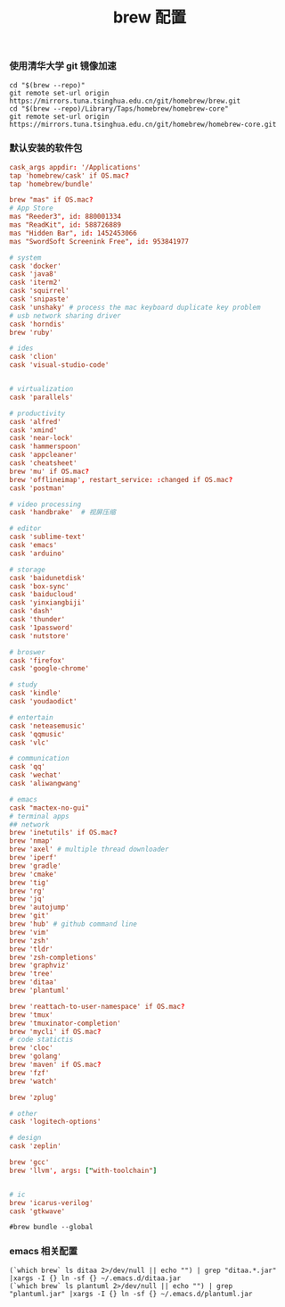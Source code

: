 #+TITLE:  brew 配置
#+AUTHOR: 孙建康（rising.lambda）
#+EMAIL:  rising.lambda@gmail.com

#+DESCRIPTION: brew 配置文件
#+PROPERTY:    header-args        :comments org
#+PROPERTY:    header-args        :mkdirp yes
#+OPTIONS:     num:nil toc:nil todo:nil tasks:nil tags:nil
#+OPTIONS:     skip:nil author:nil email:nil creator:nil timestamp:nil
#+INFOJS_OPT:  view:nil toc:nil ltoc:t mouse:underline buttons:0 path:http://orgmode.org/org-info.js

*** 使用清华大学 git 镜像加速
#+BEGIN_SRC shell :tangle no :exports code :results none
cd "$(brew --repo)"
git remote set-url origin https://mirrors.tuna.tsinghua.edu.cn/git/homebrew/brew.git
cd "$(brew --repo)/Library/Taps/homebrew/homebrew-core"
git remote set-url origin https://mirrors.tuna.tsinghua.edu.cn/git/homebrew/homebrew-core.git
#+END_SRC

*** 默认安装的软件包
#+BEGIN_SRC conf :tangle ~/.Brewfile :exports code :results none :eval never
cask_args appdir: '/Applications'
tap 'homebrew/cask' if OS.mac?
tap 'homebrew/bundle'

brew "mas" if OS.mac?
# App Store
mas "Reeder3", id: 880001334
mas "ReadKit", id: 588726889
mas "Hidden Bar", id: 1452453066
mas "SwordSoft Screenink Free", id: 953841977

# system
cask 'docker'
cask 'java8'
cask 'iterm2'
cask 'squirrel'
cask 'snipaste'
cask 'unshaky' # process the mac keyboard duplicate key problem
# usb network sharing driver
cask 'horndis'
brew 'ruby'

# ides
cask 'clion'
cask 'visual-studio-code'


# virtualization
cask 'parallels' 

# productivity
cask 'alfred'
cask 'xmind'
cask 'near-lock'
cask 'hammerspoon'
cask 'appcleaner'
cask 'cheatsheet'
brew 'mu' if OS.mac?
brew 'offlineimap', restart_service: :changed if OS.mac?
cask 'postman'

# video processing
cask 'handbrake'  # 视屏压缩

# editor
cask 'sublime-text'
cask 'emacs'
cask 'arduino'

# storage
cask 'baidunetdisk'
cask 'box-sync'
cask 'baiducloud'
cask 'yinxiangbiji'
cask 'dash'
cask 'thunder'
cask '1password'
cask 'nutstore'

# broswer
cask 'firefox'
cask 'google-chrome'

# study
cask 'kindle'
cask 'youdaodict'

# entertain
cask 'neteasemusic'
cask 'qqmusic'
cask 'vlc'

# communication
cask 'qq'
cask 'wechat'
cask 'aliwangwang'

# emacs
cask "mactex-no-gui"
# terminal apps
## network
brew 'inetutils' if OS.mac?
brew 'nmap'
brew 'axel' # multiple thread downloader
brew 'iperf'
brew 'gradle'
brew 'cmake'
brew 'tig'
brew 'rg'
brew 'jq'
brew 'autojump'
brew 'git'
brew 'hub' # github command line
brew 'vim'
brew 'zsh'
brew 'tldr'
brew 'zsh-completions'
brew 'graphviz'
brew 'tree'
brew 'ditaa'
brew 'plantuml'

brew 'reattach-to-user-namespace' if OS.mac?
brew 'tmux'
brew 'tmuxinator-completion'
brew 'mycli' if OS.mac?
# code statictis
brew 'cloc'
brew 'golang'
brew 'maven' if OS.mac?
brew 'fzf'
brew 'watch'

brew 'zplug'

# other
cask 'logitech-options' 

# design
cask 'zeplin'

brew 'gcc'
brew 'llvm', args: ["with-toolchain"]


# ic
brew 'icarus-verilog'
cask 'gtkwave'
#+END_SRC

#+BEGIN_SRC shell :tangle no :exports code :results output
#brew bundle --global
#+END_SRC

#+RESULTS:

*** emacs 相关配置
#+BEGIN_SRC shell :tangle ~/.zsh/init/brew.zsh :exports code :results none
  (`which brew` ls ditaa 2>/dev/null || echo "") | grep "ditaa.*.jar" |xargs -I {} ln -sf {} ~/.emacs.d/ditaa.jar
  (`which brew` ls plantuml 2>/dev/null || echo "") | grep "plantuml.jar" |xargs -I {} ln -sf {} ~/.emacs.d/plantuml.jar
#+END_SRC
